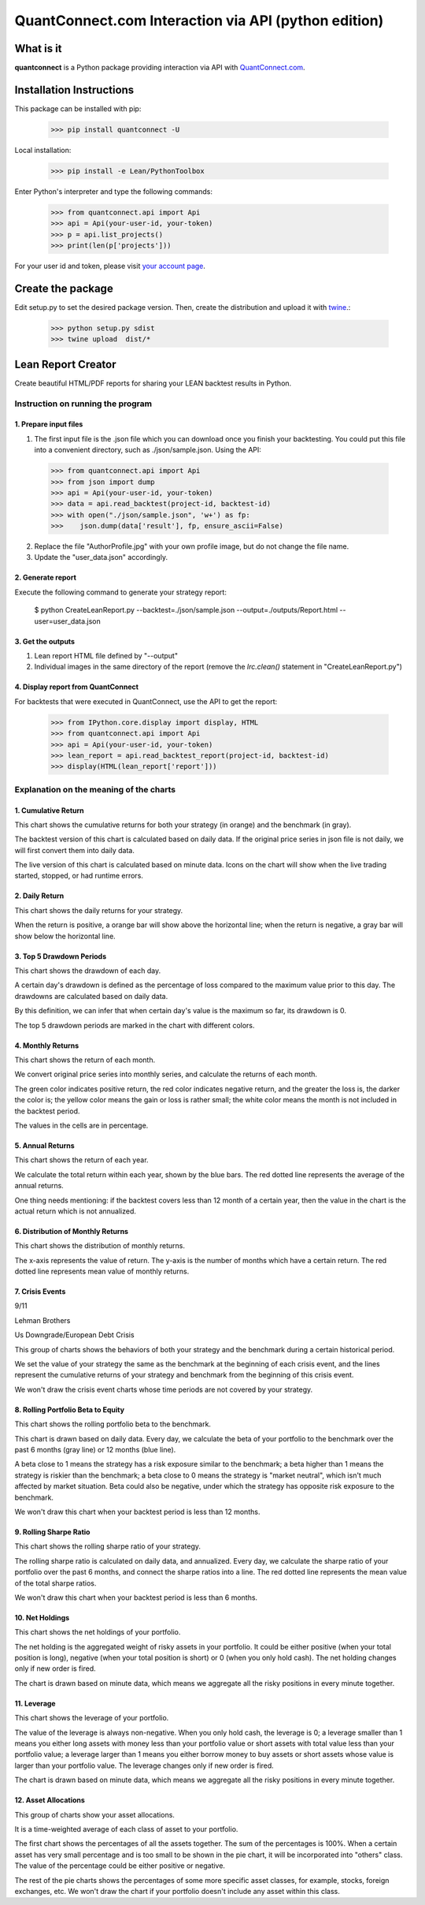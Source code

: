 QuantConnect.com Interaction via API (python edition)
=====================================================

What is it
----------

**quantconnect** is a Python package providing interaction via API with `QuantConnect.com <https://www.quantconnect.com>`_.

Installation Instructions
-------------------------

This package can be installed with pip:

   >>> pip install quantconnect -U

Local installation:

   >>> pip install -e Lean/PythonToolbox

Enter Python's interpreter and type the following commands:

   >>> from quantconnect.api import Api
   >>> api = Api(your-user-id, your-token)
   >>> p = api.list_projects()
   >>> print(len(p['projects']))

For your user id and token, please visit `your account page <https://www.quantconnect.com/account>`_.

Create the package
------------------

Edit setup.py to set the desired package version. Then, create the distribution and upload it with `twine <https://pypi.python.org/pypi/twine>`_.:

   >>> python setup.py sdist
   >>> twine upload  dist/*

Lean Report Creator
-------------------
Create beautiful HTML/PDF reports for sharing your LEAN backtest results in Python.

Instruction on running the program
^^^^^^^^^^^^^^^^^^^^^^^^^^^^^^^^^^^^^^^^^^^^^^^^^
1. Prepare input files
""""""""""""""""""""""
(1) The first input file is the .json file which you can download once you finish your backtesting. You could put this file into a convenient directory, such as ./json/sample.json. Using the API:

   >>> from quantconnect.api import Api
   >>> from json import dump
   >>> api = Api(your-user-id, your-token)
   >>> data = api.read_backtest(project-id, backtest-id)
   >>> with open("./json/sample.json", 'w+') as fp:
   >>>    json.dump(data['result'], fp, ensure_ascii=False)

(2) Replace the file "AuthorProfile.jpg" with your own profile image, but do not change the file name.

(3) Update the "user_data.json" accordingly.

2. Generate report
""""""""""""""""""
Execute the following command to generate your strategy report:

   $ python CreateLeanReport.py --backtest=./json/sample.json --output=./outputs/Report.html --user=user_data.json

3. Get the outputs
""""""""""""""""""
(1) Lean report HTML file defined by "--output"

(2) Individual images in the same directory of the report (remove the `lrc.clean()` statement in "CreateLeanReport.py")

4. Display report from QuantConnect
"""""""""""""""""""""""""""""""""""
For backtests that were executed in QuantConnect, use the API to get the report:

   >>> from IPython.core.display import display, HTML
   >>> from quantconnect.api import Api
   >>> api = Api(your-user-id, your-token)
   >>> lean_report = api.read_backtest_report(project-id, backtest-id)
   >>> display(HTML(lean_report['report']))

Explanation on the meaning of the charts
^^^^^^^^^^^^^^^^^^^^^^^^^^^^^^^^^^^^^^^^^^^^

1. Cumulative Return
""""""""""""""""""""
.. image:: outputs//cumulative-return.png
This chart shows the cumulative returns for both your strategy (in orange) and the benchmark (in gray).

The backtest version of this chart is calculated based on daily data. If the original price series in json file is not daily, we will first convert them into daily data.

The live version of this chart is calculated based on minute data. Icons on the chart will show when the live trading started, stopped, or had runtime errors.

2. Daily Return
"""""""""""""""
.. image:: outputs//daily-returns.png
This chart shows the daily returns for your strategy.

When the return is positive, a orange bar will show above the horizontal line; when the return is negative, a gray bar will show below the horizontal line.

3. Top 5 Drawdown Periods
"""""""""""""""""""""""""
.. image:: outputs//drawdowns.png
This chart shows the drawdown of each day.

A certain day's drawdown is defined as the percentage of loss compared to the maximum value prior to this day. The drawdowns are calculated based on daily data.

By this definition, we can infer that when certain day's value is the maximum so far, its drawdown is 0.

The top 5 drawdown periods are marked in the chart with different colors.

4. Monthly Returns
""""""""""""""""""
.. image:: outputs//monthly-returns.png
This chart shows the return of each month.

We convert original price series into monthly series, and calculate the returns of each month. 

The green color indicates positive return, the red color indicates negative return, and the greater the loss is, the darker the color is; the yellow color means the gain or loss is rather small; the white color means the month is not included in the backtest period.

The values in the cells are in percentage.

5. Annual Returns
"""""""""""""""""
.. image:: outputs//annual-returns.png
This chart shows the return of each year.

We calculate the total return within each year, shown by the blue bars. The red dotted line represents the average of the annual returns.

One thing needs mentioning: if the backtest covers less than 12 month of a certain year, then the value in the chart is the actual return which is not annualized.

6. Distribution of Monthly Returns
""""""""""""""""""""""""""""""""""
.. image:: outputs//distribution-of-monthly-returns.png
This chart shows the distribution of monthly returns.

The x-axis represents the value of return. The y-axis is the number of months which have a certain return. The red dotted line represents mean value of monthly returns.

7. Crisis Events
""""""""""""""""
9/11

.. image:: outputs//crisis-9-11.png
Lehman Brothers

.. image:: outputs//crisis-lehman-brothers.png
Us Downgrade/European Debt Crisis

.. image:: outputs//crisis-us-downgrade-european-debt-crisis.png
This group of charts shows the behaviors of both your strategy and the benchmark during a certain historical period. 

We set the value of your strategy the same as the benchmark at the beginning of each crisis event, and the lines represent the cumulative returns of your strategy and benchmark from the beginning of this crisis event.

We won't draw the crisis event charts whose time periods are not covered by your strategy.

8. Rolling Portfolio Beta to Equity
"""""""""""""""""""""""""""""""""""
.. image:: outputs//rolling-portfolio-beta-to-equity.png
This chart shows the rolling portfolio beta to the benchmark.

This chart is drawn based on daily data. Every day, we calculate the beta of your portfolio to the benchmark over the past 6 months (gray line) or 12 months (blue line). 

A beta close to 1 means the strategy has a risk exposure similar to the benchmark; a beta higher than 1 means the strategy is riskier than the benchmark; a beta close to 0 means the strategy is "market neutral", which isn't much affected by market situation. Beta could also be negative, under which the strategy has opposite risk exposure to the benchmark.

We won't draw this chart when your backtest period is less than 12 months.

9. Rolling Sharpe Ratio
"""""""""""""""""""""""
.. image:: outputs//rolling-sharpe-ratio(6-month).png
This chart shows the rolling sharpe ratio of your strategy.

The rolling sharpe ratio is calculated on daily data, and annualized. Every day, we calculate the sharpe ratio of your portfolio over the past 6 months, and connect the sharpe ratios into a line. The red dotted line represents the mean value of the total sharpe ratios.

We won't draw this chart when your backtest period is less than 6 months.

10. Net Holdings
""""""""""""""""
.. image:: outputs//net-holdings.png
This chart shows the net holdings of your portfolio.

The net holding is the aggregated weight of risky assets in your portfolio. It could be either positive (when your total position is long), negative (when your total position is short) or 0 (when you only hold cash). The net holding changes only if new order is fired.

The chart is drawn based on minute data, which means we aggregate all the risky positions in every minute together.

11. Leverage
""""""""""""
.. image:: outputs//leverage.png
This chart shows the leverage of your portfolio.

The value of the leverage is always non-negative. When you only hold cash, the leverage is 0; a leverage smaller than 1 means you either long assets with money less than your portfolio value or short assets with total value less than your portfolio value; a leverage larger than 1 means you either borrow money to buy assets or short assets whose value is larger than your portfolio value. The leverage changes only if new order is fired.

The chart is drawn based on minute data, which means we aggregate all the risky positions in every minute together.

12. Asset Allocations
"""""""""""""""""""""
.. image:: outputs//asset-allocation-all.png
.. image:: outputs//asset-allocation-equity.png
This group of charts show your asset allocations.

It is a time-weighted average of each class of asset to your portfolio. 

The first chart shows the percentages of all the assets together. The sum of the percentages is 100%. When a certain asset has very small percentage and is too small to be shown in the pie chart, it will be incorporated into "others" class. The value of the percentage could be either positive or negative. 

The rest of the pie charts shows the percentages of some more specific asset classes, for example, stocks, foreign exchanges, etc. We won't draw the chart if your portfolio doesn't include any asset within this class.